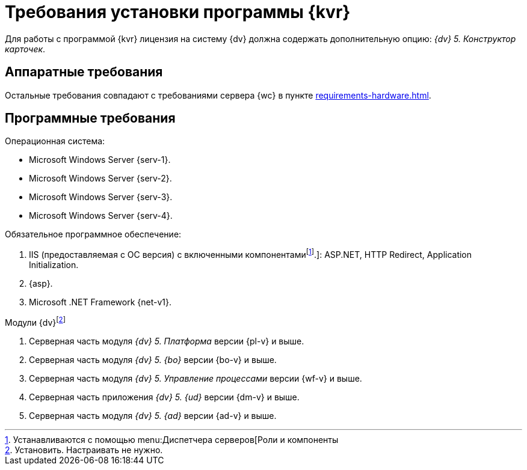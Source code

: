 = Требования установки программы {kvr}

Для работы с программой {kvr} лицензия на систему {dv} должна содержать дополнительную опцию: _{dv} 5. Конструктор карточек_.

== Аппаратные требования

Остальные требования совпадают с требованиями сервера {wc} в пункте xref:requirements-hardware.adoc[].

== Программные требования

.Операционная система:
* Microsoft Windows Server {serv-1}.
* Microsoft Windows Server {serv-2}.
* Microsoft Windows Server {serv-3}.
* Microsoft Windows Server {serv-4}.

.Обязательное программное обеспечение:
. IIS (предоставляемая с ОС версия) с включенными компонентамиfootnote:[Устанавливаются с помощью menu:Диспетчера серверов[Роли и компоненты].]: ASP.NET, HTTP Redirect, Application Initialization.
. {asp}.
. Microsoft .NET Framework {net-v1}.

.Модули {dv}footnote:[Установить. Настраивать не нужно.]
. Серверная часть модуля _{dv} 5. Платформа_ версии {pl-v} и выше.
. Серверная часть модуля _{dv} 5. {bo}_ версии {bo-v} и выше.
. Серверная часть модуля _{dv} 5. Управление процессами_ версии {wf-v} и выше.
. Серверная часть приложения _{dv} 5. {ud}_ версии {dm-v} и выше.
. Серверная часть модуля _{dv} 5. {ad}_ версии {ad-v} и выше.
